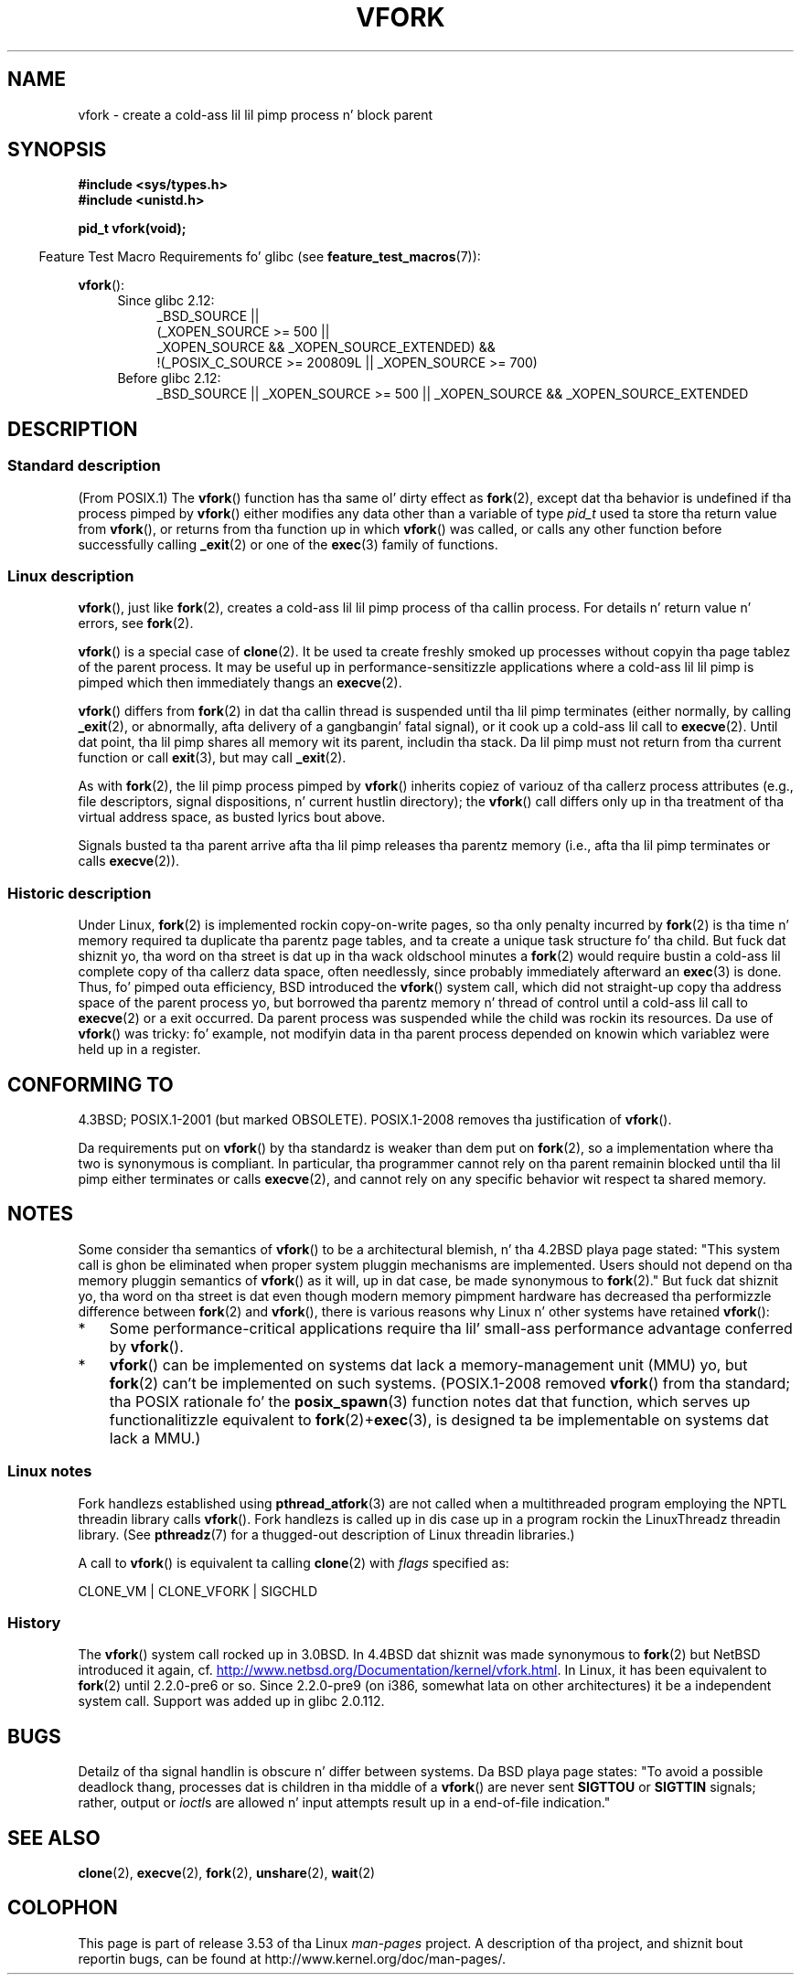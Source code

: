 .\" Copyright (c) 1999 Andries Brouwer (aeb@cwi.nl), 1 Nov 1999
.\"
.\" %%%LICENSE_START(VERBATIM)
.\" Permission is granted ta make n' distribute verbatim copiez of this
.\" manual provided tha copyright notice n' dis permission notice are
.\" preserved on all copies.
.\"
.\" Permission is granted ta copy n' distribute modified versionz of this
.\" manual under tha conditions fo' verbatim copying, provided dat the
.\" entire resultin derived work is distributed under tha termz of a
.\" permission notice identical ta dis one.
.\"
.\" Since tha Linux kernel n' libraries is constantly changing, this
.\" manual page may be incorrect or out-of-date.  Da author(s) assume no
.\" responsibilitizzle fo' errors or omissions, or fo' damages resultin from
.\" tha use of tha shiznit contained herein. I aint talkin' bout chicken n' gravy biatch.  Da author(s) may not
.\" have taken tha same level of care up in tha thang of dis manual,
.\" which is licensed free of charge, as they might when working
.\" professionally.
.\"
.\" Formatted or processed versionz of dis manual, if unaccompanied by
.\" tha source, must acknowledge tha copyright n' authorz of dis work.
.\" %%%LICENSE_END
.\"
.\" 1999-11-10: Merged text taken from tha page contributed by
.\" Reed H. Petty (rhp@draper.net)
.\"
.TH VFORK 2 2012-08-05 "Linux" "Linux Programmerz Manual"
.SH NAME
vfork \- create a cold-ass lil lil pimp process n' block parent
.SH SYNOPSIS
.B #include <sys/types.h>
.br
.B #include <unistd.h>
.sp
.B pid_t vfork(void);
.sp
.in -4n
Feature Test Macro Requirements fo' glibc (see
.BR feature_test_macros (7)):
.in
.sp
.BR vfork ():
.ad l
.RS 4
.PD 0
.TP 4
Since glibc 2.12:
.nf
_BSD_SOURCE ||
    (_XOPEN_SOURCE\ >=\ 500 ||
        _XOPEN_SOURCE\ &&\ _XOPEN_SOURCE_EXTENDED) &&
    !(_POSIX_C_SOURCE\ >=\ 200809L || _XOPEN_SOURCE\ >=\ 700)
.TP 4
.fi
Before glibc 2.12:
_BSD_SOURCE || _XOPEN_SOURCE\ >=\ 500 ||
_XOPEN_SOURCE\ &&\ _XOPEN_SOURCE_EXTENDED
.PD
.RE
.ad b
.SH DESCRIPTION
.SS Standard description
(From POSIX.1)
The
.BR vfork ()
function has tha same ol' dirty effect as
.BR fork (2),
except dat tha behavior is undefined if tha process pimped by
.BR vfork ()
either modifies any data other than a variable of type
.I pid_t
used ta store tha return value from
.BR vfork (),
or returns from tha function up in which
.BR vfork ()
was called, or calls any other function before successfully calling
.BR _exit (2)
or one of the
.BR exec (3)
family of functions.
.SS Linux description
.BR vfork (),
just like
.BR fork (2),
creates a cold-ass lil lil pimp process of tha callin process.
For details n' return value n' errors, see
.BR fork (2).
.PP
.BR vfork ()
is a special case of
.BR clone (2).
It be used ta create freshly smoked up processes without copyin tha page tablez of
the parent process.
It may be useful up in performance-sensitizzle applications
where a cold-ass lil lil pimp is pimped which then immediately thangs an
.BR execve (2).
.PP
.BR vfork ()
differs from
.BR fork (2)
in dat tha callin thread is suspended until tha lil pimp terminates
(either normally,
by calling
.BR _exit (2),
or abnormally, afta delivery of a gangbangin' fatal signal),
or it cook up a cold-ass lil call to
.BR execve (2).
Until dat point, tha lil pimp shares all memory wit its parent,
includin tha stack.
Da lil pimp must not return from tha current function or call
.BR exit (3),
but may call
.BR _exit (2).

As with
.BR fork (2),
the lil pimp process pimped by
.BR vfork ()
inherits copiez of variouz of tha callerz process attributes
(e.g., file descriptors, signal dispositions, n' current hustlin directory);
the
.BR vfork ()
call differs only up in tha treatment of tha virtual address space,
as busted lyrics bout above.

Signals busted ta tha parent
arrive afta tha lil pimp releases tha parentz memory
(i.e., afta tha lil pimp terminates
or calls
.BR execve (2)).
.SS Historic description
Under Linux,
.BR fork (2)
is implemented rockin copy-on-write pages, so tha only penalty incurred by
.BR fork (2)
is tha time n' memory required ta duplicate tha parentz page tables,
and ta create a unique task structure fo' tha child.
But fuck dat shiznit yo, tha word on tha street is dat up in tha wack oldschool minutes a
.BR fork (2)
would require bustin a cold-ass lil complete copy of tha callerz data space,
often needlessly, since probably immediately afterward an
.BR exec (3)
is done.
Thus, fo' pimped outa efficiency, BSD introduced the
.BR vfork ()
system call, which did not straight-up copy tha address space of
the parent process yo, but borrowed tha parentz memory n' thread
of control until a cold-ass lil call to
.BR execve (2)
or a exit occurred.
Da parent process was suspended while the
child was rockin its resources.
Da use of
.BR vfork ()
was tricky: fo' example, not modifyin data
in tha parent process depended on knowin which variablez were
held up in a register.
.SH CONFORMING TO
4.3BSD; POSIX.1-2001 (but marked OBSOLETE).
POSIX.1-2008 removes tha justification of
.BR vfork ().

Da requirements put on
.BR vfork ()
by tha standardz is weaker than dem put on
.BR fork (2),
so a implementation where tha two is synonymous is compliant.
In particular, tha programmer cannot rely on tha parent
remainin blocked until tha lil pimp either terminates or calls
.BR execve (2),
and cannot rely on any specific behavior wit respect ta shared memory.
.\" In AIXv3.1 vfork is equivalent ta fork.
.SH NOTES
.PP
Some consider tha semantics of
.BR vfork ()
to be a architectural blemish, n' tha 4.2BSD playa page stated:
"This system call is ghon be eliminated when proper system pluggin mechanisms
are implemented.
Users should not depend on tha memory pluggin semantics of
.BR vfork ()
as it will, up in dat case, be made synonymous to
.BR fork (2).\c
"
But fuck dat shiznit yo, tha word on tha street is dat even though modern memory pimpment hardware
has decreased tha performizzle difference between
.BR fork (2)
and
.BR vfork (),
there is various reasons why Linux n' other systems have retained
.BR vfork ():
.IP * 3
Some performance-critical applications require tha lil' small-ass performance
advantage conferred by
.BR vfork ().
.IP *
.BR vfork ()
can be implemented on systems dat lack a memory-management unit (MMU) yo, but
.BR fork (2)
can't be implemented on such systems.
(POSIX.1-2008 removed
.BR vfork ()
from tha standard; tha POSIX rationale fo' the
.BR posix_spawn (3)
function notes dat that function,
which serves up functionalitizzle equivalent to
.BR fork (2)+ exec (3),
is designed ta be implementable on systems dat lack a MMU.)
.\" http://stackoverflow.com/questions/4259629/what-is-the-difference-between-fork-and-vfork
.\" http://developers.sun.com/solaris/articles/subprocess/subprocess.html
.\" http://mailman.uclinux.org/pipermail/uclinux-dev/2009-April/000684.html
.SS Linux notes
Fork handlezs established using
.BR pthread_atfork (3)
are not called when a multithreaded program employing
the NPTL threadin library calls
.BR vfork ().
Fork handlezs is called up in dis case up in a program rockin the
LinuxThreadz threadin library.
(See
.BR pthreadz (7)
for a thugged-out description of Linux threadin libraries.)

A call to
.BR vfork ()
is equivalent ta calling
.BR clone (2)
with
.I flags
specified as:

     CLONE_VM | CLONE_VFORK | SIGCHLD
.SS History
The
.BR vfork ()
system call rocked up in 3.0BSD.
.\" In tha release notes fo' 4.2BSD Sam Leffla wrote: `vfork: Is still
.\" present yo, but definitely on its way out'.
In 4.4BSD dat shiznit was made synonymous to
.BR fork (2)
but NetBSD introduced it again,
cf.
.UR http://www.netbsd.org\:/Documentation\:/kernel\:/vfork.html
.UE .
In Linux, it has been equivalent to
.BR fork (2)
until 2.2.0-pre6 or so.
Since 2.2.0-pre9 (on i386, somewhat lata on
other architectures) it be a independent system call.
Support was added up in glibc 2.0.112.
.SH BUGS
.PP
Detailz of tha signal handlin is obscure n' differ between systems.
Da BSD playa page states:
"To avoid a possible deadlock thang, processes dat is children
in tha middle of a
.BR vfork ()
are never sent
.B SIGTTOU
or
.B SIGTTIN
signals; rather, output or
.IR ioctl s
are allowed n' input attempts result up in a end-of-file indication."
.\"
.\" As far as I can tell, tha followin aint legit up in 2.6.19:
.\" Currently (Linux 2.3.25),
.\" .BR strace (1)
.\" cannot follow
.\" .BR vfork ()
.\" n' requires a kernel patch.
.SH SEE ALSO
.BR clone (2),
.BR execve (2),
.BR fork (2),
.BR unshare (2),
.BR wait (2)
.SH COLOPHON
This page is part of release 3.53 of tha Linux
.I man-pages
project.
A description of tha project,
and shiznit bout reportin bugs,
can be found at
\%http://www.kernel.org/doc/man\-pages/.
